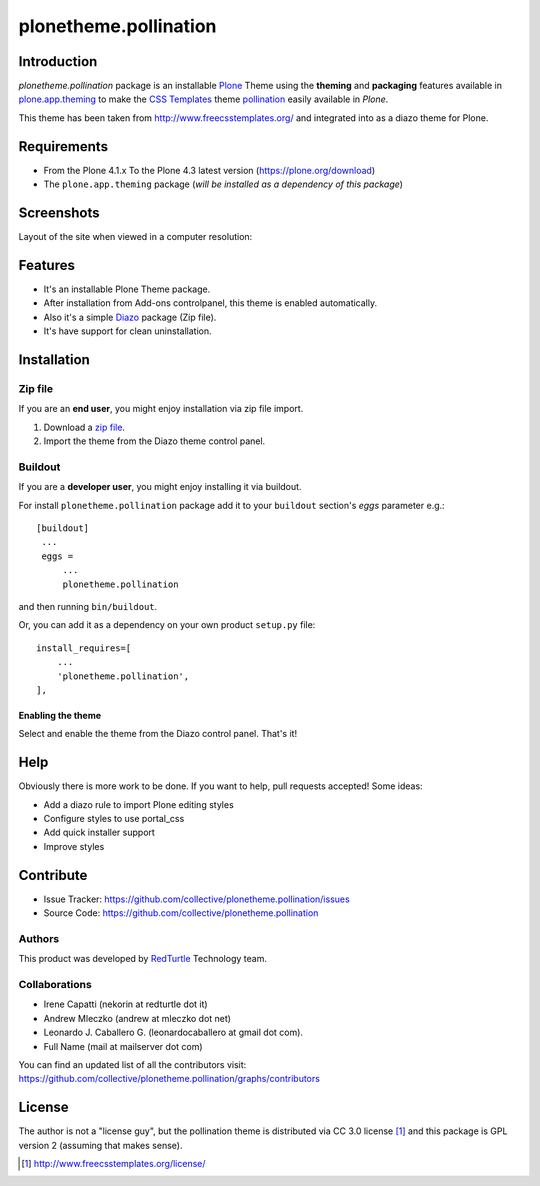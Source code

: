 ======================
plonetheme.pollination
======================


Introduction
============

*plonetheme.pollination* package is an installable Plone_ Theme using the 
**theming** and **packaging** features available in `plone.app.theming`_ 
to make the `CSS Templates`_ theme `pollination`_ easily available in `Plone`.

This theme has been taken from http://www.freecsstemplates.org/
and integrated into as a diazo theme for Plone.


Requirements
============

- From the Plone 4.1.x To the Plone 4.3 latest version (https://plone.org/download)
- The ``plone.app.theming`` package (*will be installed as a dependency of this package*)


Screenshots
===========

Layout of the site when viewed in a computer resolution:

.. image:: https://github.com/collective/plonetheme.pollination/raw/master/plonetheme/pollination/static/preview.png


Features
========
- It's an installable Plone Theme package.
- After installation from Add-ons controlpanel, this theme is enabled automatically.
- Also it's a simple Diazo_ package (Zip file).
- It's have support for clean uninstallation.


Installation
============


Zip file
--------

If you are an **end user**, you might enjoy installation via zip file import.

1. Download a `zip file <https://raw.github.com/collective/plonetheme.pollination/master/pollination.zip>`_.
2. Import the theme from the Diazo theme control panel.


Buildout
--------

If you are a **developer user**, you might enjoy installing it via buildout.

For install ``plonetheme.pollination`` package add it to your ``buildout`` section's 
*eggs* parameter e.g.: ::

   [buildout]
    ...
    eggs =
        ...
        plonetheme.pollination


and then running ``bin/buildout``.

Or, you can add it as a dependency on your own product ``setup.py`` file: ::

    install_requires=[
        ...
        'plonetheme.pollination',
    ],


Enabling the theme
^^^^^^^^^^^^^^^^^^

Select and enable the theme from the Diazo control panel. That's it!


Help
====

Obviously there is more work to be done. If you want to help, pull requests accepted! Some ideas:

* Add a diazo rule to import Plone editing styles
* Configure styles to use portal_css
* Add quick installer support
* Improve styles 


Contribute
==========

- Issue Tracker: https://github.com/collective/plonetheme.pollination/issues
- Source Code: https://github.com/collective/plonetheme.pollination

Authors
-------

This product was developed by `RedTurtle <http://www.redturtle.it/>`_ Technology team.

.. image:: http://www.redturtle.net/redturtle_banner.png
   :alt: RedTurtle Technology Site
      :target: http://www.redturtle.it/


Collaborations
--------------

- Irene Capatti (nekorin at redturtle dot it)

- Andrew Mleczko (andrew at mleczko dot net)

- Leonardo J. Caballero G. (leonardocaballero at gmail dot com).

- Full Name (mail at mailserver dot com)

You can find an updated list of all the contributors visit: https://github.com/collective/plonetheme.pollination/graphs/contributors


License
=======

The author is not a "license guy", but the pollination theme is distributed via CC 3.0 license [1]_ and this package is GPL version 2 (assuming that makes sense).

.. _`pollination`: http://www.freecsstemplates.org/preview/pollination/
.. _`Plone`: http://plone.org
.. _`plone.app.theming`: https://pypi.org/project/plone.app.theming/
.. _`Diazo`: http://diazo.org
.. _`CSS Templates`: http://www.freecsstemplates.org/

.. [1] http://www.freecsstemplates.org/license/
